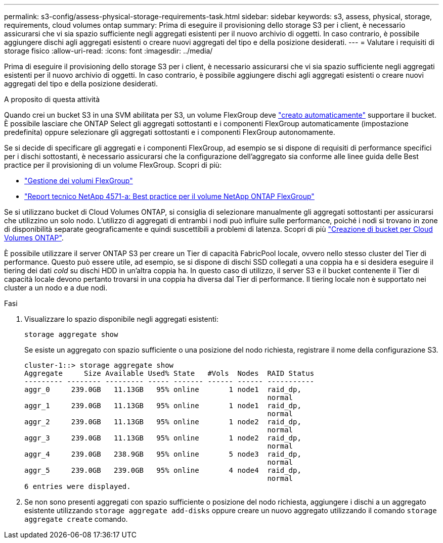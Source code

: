 ---
permalink: s3-config/assess-physical-storage-requirements-task.html 
sidebar: sidebar 
keywords: s3, assess, physical, storage, requirements, cloud volumes ontap 
summary: Prima di eseguire il provisioning dello storage S3 per i client, è necessario assicurarsi che vi sia spazio sufficiente negli aggregati esistenti per il nuovo archivio di oggetti. In caso contrario, è possibile aggiungere dischi agli aggregati esistenti o creare nuovi aggregati del tipo e della posizione desiderati. 
---
= Valutare i requisiti di storage fisico
:allow-uri-read: 
:icons: font
:imagesdir: ../media/


[role="lead"]
Prima di eseguire il provisioning dello storage S3 per i client, è necessario assicurarsi che vi sia spazio sufficiente negli aggregati esistenti per il nuovo archivio di oggetti. In caso contrario, è possibile aggiungere dischi agli aggregati esistenti o creare nuovi aggregati del tipo e della posizione desiderati.

.A proposito di questa attività
Quando crei un bucket S3 in una SVM abilitata per S3, un volume FlexGroup deve link:../s3-config/architecture.html#automatic-flexgroup-sizing-with-ontap-9-14-1-and-later["creato automaticamente"^] supportare il bucket. È possibile lasciare che ONTAP Select gli aggregati sottostanti e i componenti FlexGroup automaticamente (impostazione predefinita) oppure selezionare gli aggregati sottostanti e i componenti FlexGroup autonomamente.

Se si decide di specificare gli aggregati e i componenti FlexGroup, ad esempio se si dispone di requisiti di performance specifici per i dischi sottostanti, è necessario assicurarsi che la configurazione dell'aggregato sia conforme alle linee guida delle Best practice per il provisioning di un volume FlexGroup. Scopri di più:

* link:../flexgroup/index.html["Gestione dei volumi FlexGroup"]
* https://www.netapp.com/pdf.html?item=/media/17251-tr4571apdf.pdf["Report tecnico NetApp 4571-a: Best practice per il volume NetApp ONTAP FlexGroup"^]


Se si utilizzano bucket di Cloud Volumes ONTAP, si consiglia di selezionare manualmente gli aggregati sottostanti per assicurarsi che utilizzino un solo nodo. L'utilizzo di aggregati di entrambi i nodi può influire sulle performance, poiché i nodi si trovano in zone di disponibilità separate geograficamente e quindi suscettibili a problemi di latenza. Scopri di più link:create-bucket-task.html["Creazione di bucket per Cloud Volumes ONTAP"].

È possibile utilizzare il server ONTAP S3 per creare un Tier di capacità FabricPool locale, ovvero nello stesso cluster del Tier di performance. Questo può essere utile, ad esempio, se si dispone di dischi SSD collegati a una coppia ha e si desidera eseguire il tiering dei dati _cold_ su dischi HDD in un'altra coppia ha. In questo caso di utilizzo, il server S3 e il bucket contenente il Tier di capacità locale devono pertanto trovarsi in una coppia ha diversa dal Tier di performance. Il tiering locale non è supportato nei cluster a un nodo e a due nodi.

.Fasi
. Visualizzare lo spazio disponibile negli aggregati esistenti:
+
`storage aggregate show`

+
Se esiste un aggregato con spazio sufficiente o una posizione del nodo richiesta, registrare il nome della configurazione S3.

+
[listing]
----
cluster-1::> storage aggregate show
Aggregate     Size Available Used% State   #Vols  Nodes  RAID Status
--------- -------- --------- ----- ------- ------ ------ -----------
aggr_0     239.0GB   11.13GB   95% online       1 node1  raid_dp,
                                                         normal
aggr_1     239.0GB   11.13GB   95% online       1 node1  raid_dp,
                                                         normal
aggr_2     239.0GB   11.13GB   95% online       1 node2  raid_dp,
                                                         normal
aggr_3     239.0GB   11.13GB   95% online       1 node2  raid_dp,
                                                         normal
aggr_4     239.0GB   238.9GB   95% online       5 node3  raid_dp,
                                                         normal
aggr_5     239.0GB   239.0GB   95% online       4 node4  raid_dp,
                                                         normal
6 entries were displayed.
----
. Se non sono presenti aggregati con spazio sufficiente o posizione del nodo richiesta, aggiungere i dischi a un aggregato esistente utilizzando `storage aggregate add-disks` oppure creare un nuovo aggregato utilizzando il comando `storage aggregate create` comando.

